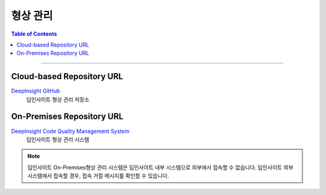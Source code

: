 *********************************
형상 관리
*********************************

.. contents:: Table of Contents

---------

Cloud-based Repository URL
===========================

`DeepInsight GitHub <https://github.com/Deep-In-Sight-Public/Lumino-Imager-Color-Release.git/>`__
    딥인사이트 형상 관리 저장소

On-Premises Repository URL
===========================

`DeepInsight Code Quality Management System <http://14.35.255.147:9008/scm/>`__
    딥인사이트 형상 관리 시스템

.. note::
    딥인사이트 On-Premises형상 관리 시스템은 딥인사이트 내부 시스템으로 외부에서 접속할 수 없습니다.
    딥인사이트 외부 시스템에서 접속할 경우, 접속 거절 메시지를 확인할 수 있습니다.